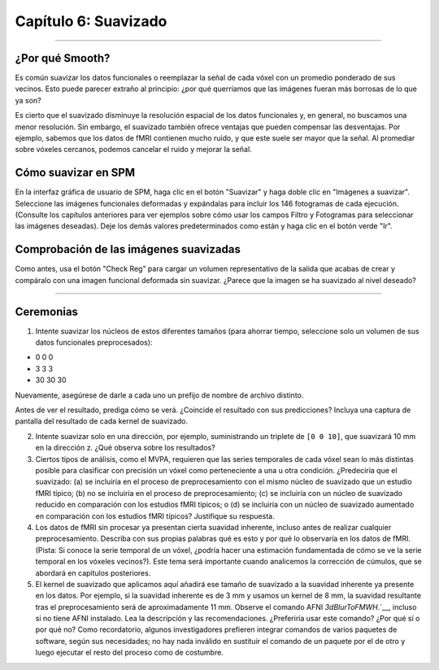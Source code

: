 

.. _06_SPM_Suavizado:

====================
Capítulo 6: Suavizado
====================


------

¿Por qué Smooth?
***********

Es común suavizar los datos funcionales o reemplazar la señal de cada vóxel con un promedio ponderado de sus vecinos. Esto puede parecer extraño al principio: ¿por qué querríamos que las imágenes fueran más borrosas de lo que ya son?

Es cierto que el suavizado disminuye la resolución espacial de los datos funcionales y, en general, no buscamos una menor resolución. Sin embargo, el suavizado también ofrece ventajas que pueden compensar las desventajas. Por ejemplo, sabemos que los datos de fMRI contienen mucho ruido, y que este suele ser mayor que la señal. Al promediar sobre vóxeles cercanos, podemos cancelar el ruido y mejorar la señal.


.. figura:: 05_06_Demo_de_suavizado.gif

  En esta animación, se aplican dos núcleos de suavizado diferentes (4 mm y 10 mm) a una resonancia magnética funcional. Observe que, al usar núcleos de suavizado más grandes, las imágenes se vuelven más borrosas y los detalles anatómicos se vuelven menos nítidos. También tenga en cuenta que, para simplificar, esta animación utiliza un corte 2D del cerebro para mostrar este paso de preprocesamiento. En datos reales de resonancia magnética funcional, el núcleo se aplicaría en las tres dimensiones.
  
  
Cómo suavizar en SPM
********************

En la interfaz gráfica de usuario de SPM, haga clic en el botón "Suavizar" y haga doble clic en "Imágenes a suavizar". Seleccione las imágenes funcionales deformadas y expándalas para incluir los 146 fotogramas de cada ejecución. (Consulte los capítulos anteriores para ver ejemplos sobre cómo usar los campos Filtro y Fotogramas para seleccionar las imágenes deseadas). Deje los demás valores predeterminados como están y haga clic en el botón verde "Ir".

.. nota::

  El FWHM predeterminado de 8x8x8 mm probablemente sea demasiado grande para la mayoría de los estudios; puede ayudar a amplificar la señal en regiones corticales más extensas, pero es probable que diluya la señal en regiones funcionalmente más pequeñas, pero más homogéneas. Una vez finalizada esta serie, le recomendamos probar diferentes kernels de suavizado para ver cómo afectan la extensión y la significancia de sus resultados.
  
  
Comprobación de las imágenes suavizadas
****************************

Como antes, usa el botón "Check Reg" para cargar un volumen representativo de la salida que acabas de crear y compáralo con una imagen funcional deformada sin suavizar. ¿Parece que la imagen se ha suavizado al nivel deseado?

.. figura:: 05_06_Salida_suavizada.png


---------------

Ceremonias
*********

1. Intente suavizar los núcleos de estos diferentes tamaños (para ahorrar tiempo, seleccione solo un volumen de sus datos funcionales preprocesados):

* 0 0 0
* 3 3 3
* 30 30 30

Nuevamente, asegúrese de darle a cada uno un prefijo de nombre de archivo distinto.

Antes de ver el resultado, prediga cómo se verá. ¿Coincide el resultado con sus predicciones? Incluya una captura de pantalla del resultado de cada kernel de suavizado.

2. Intente suavizar solo en una dirección, por ejemplo, suministrando un triplete de ``[0 0 10]``, que suavizará 10 mm en la dirección z. ¿Qué observa sobre los resultados?

3. Ciertos tipos de análisis, como el MVPA, requieren que las series temporales de cada vóxel sean lo más distintas posible para clasificar con precisión un vóxel como perteneciente a una u otra condición. ¿Predeciría que el suavizado: (a) se incluiría en el proceso de preprocesamiento con el mismo núcleo de suavizado que un estudio fMRI típico; (b) no se incluiría en el proceso de preprocesamiento; (c) se incluiría con un núcleo de suavizado reducido en comparación con los estudios fMRI típicos; o (d) se incluiría con un núcleo de suavizado aumentado en comparación con los estudios fMRI típicos? Justifique su respuesta.

4. Los datos de fMRI sin procesar ya presentan cierta suavidad inherente, incluso antes de realizar cualquier preprocesamiento. Describa con sus propias palabras qué es esto y por qué lo observaría en los datos de fMRI. (Pista: Si conoce la serie temporal de un vóxel, ¿podría hacer una estimación fundamentada de cómo se ve la serie temporal en los vóxeles vecinos?). Este tema será importante cuando analicemos la corrección de cúmulos, que se abordará en capítulos posteriores.

5. El kernel de suavizado que aplicamos aquí añadirá ese tamaño de suavizado a la suavidad inherente ya presente en los datos. Por ejemplo, si la suavidad inherente es de 3 mm y usamos un kernel de 8 mm, la suavidad resultante tras el preprocesamiento será de aproximadamente 11 mm. Observe el comando AFNI `3dBlurToFMWH`.`__, incluso si no tiene AFNI instalado. Lea la descripción y las recomendaciones. ¿Preferiría usar este comando? ¿Por qué sí o por qué no? Como recordatorio, algunos investigadores prefieren integrar comandos de varios paquetes de software, según sus necesidades; no hay nada inválido en sustituir el comando de un paquete por el de otro y luego ejecutar el resto del proceso como de costumbre.

   

